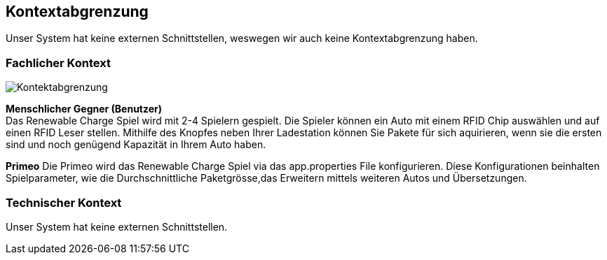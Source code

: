 [[section-system-scope-and-context]]
== Kontextabgrenzung

Unser System hat keine externen Schnittstellen, weswegen wir auch keine Kontextabgrenzung haben.

=== Fachlicher Kontext

[role="arc42help"]
image::../images/Kontektabgrenzung.png[]

*Menschlicher Gegner (Benutzer)* +
Das Renewable Charge Spiel wird mit 2-4  Spielern gespielt.
Die Spieler können ein Auto mit einem RFID Chip auswählen und auf einen RFID Leser stellen. Mithilfe des Knopfes neben Ihrer Ladestation können Sie Pakete für sich aquirieren, wenn sie die ersten sind und noch genügend Kapazität in Ihrem Auto haben.

*Primeo*
Die Primeo wird das Renewable Charge Spiel via das app.properties File konfigurieren. Diese Konfigurationen beinhalten Spielparameter, wie die Durchschnittliche Paketgrösse,das Erweitern mittels weiteren Autos und Übersetzungen. 



=== Technischer Kontext

[role="arc42help"]

Unser System hat keine externen Schnittstellen.